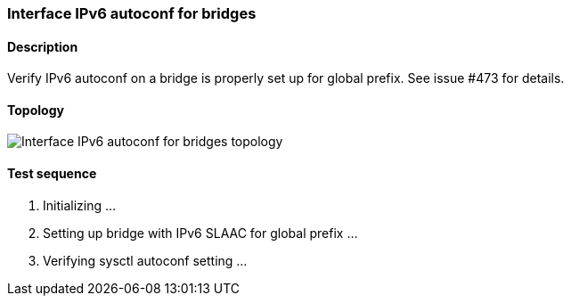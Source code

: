 === Interface IPv6 autoconf for bridges
==== Description
Verify IPv6 autoconf on a bridge is properly set up for global prefix.
See issue #473 for details.

==== Topology
ifdef::topdoc[]
image::/home/lazzer/Documents/addiva/infix/test/case/ietf_interfaces/ipv6_address/topology.png[Interface IPv6 autoconf for bridges topology]

endif::topdoc[]
ifndef::topdoc[]
ifdef::testgroup[]
image::lazzer/Documents/addiva/infix/test/case/ietf_interfaces/ipv6_address/topology.png[Interface IPv6 autoconf for bridges topology]

endif::testgroup[]
ifndef::testgroup[]
image::topology.png[Interface IPv6 autoconf for bridges topology]

endif::testgroup[]
endif::topdoc[]
==== Test sequence
. Initializing ...
. Setting up bridge with IPv6 SLAAC for global prefix ...
. Verifying sysctl autoconf setting ...


<<<

